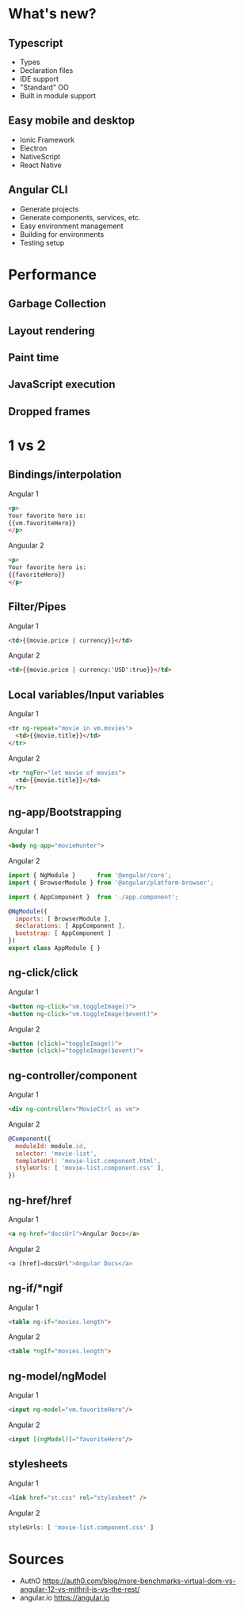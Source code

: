 #+REVEAL_THEME: moon
#+REVEAL_MIN_SCALE: 0.2
#+OPTIONS: num:nil toc:nil reviel_single_file:t

* What's new?
** Typescript
- Types
- Declaration files
- IDE support
- "Standard" OO
- Built in module support
** Easy mobile and desktop
- Ionic Framework
- Electron
- NativeScript
- React Native
** Angular CLI
- Generate projects
- Generate components, services, etc.
- Easy environment management
- Building for environments
- Testing setup
* Performance
** Garbage Collection
#+ATTR_HTML: :width 70% 
[[./gc.png]]
** Layout rendering
#+ATTR_HTML: :width 70% 
[[./layout.png]]
** Paint time
#+ATTR_HTML: :width 70% 
[[./paint.png]]
** JavaScript execution
#+ATTR_HTML: :width 70% 
[[./js.png]]
** Dropped frames
#+ATTR_HTML: :width 70% 
[[./dropped.png]]
* 1 vs 2
** Bindings/interpolation
#+REVEAL_HTML: <div class="column" style="float:left; width: 50%">
Angular 1
#+BEGIN_SRC html
<p> 
Your favorite hero is: 
{{vm.favoriteHero}}
</p>
#+END_SRC
#+REVEAL_HTML: </div>

#+REVEAL_HTML: <div class="column" style="float:right; width: 50%">
Anguular 2
#+BEGIN_SRC html
<p>
Your favorite hero is: 
{{favoriteHero}}
</p>
#+END_SRC
#+REVEAL_HTML: </div>
** Filter/Pipes
#+REVEAL_HTML: <div class="column" style="float:left; width: 50%">
Angular 1
#+BEGIN_SRC html
<td>{{movie.price | currency}}</td>
#+END_SRC
#+REVEAL_HTML: </div>
#+REVEAL_HTML: <div class="column" style="float:left; width: 50%">
Angular 2
#+BEGIN_SRC html
<td>{{movie.price | currency:'USD':true}}</td>
#+END_SRC
#+REVEAL_HTML: </div>
** Local variables/Input variables
#+REVEAL_HTML: <div class="column" style="float:left; width: 50%">
Angular 1
#+BEGIN_SRC html
<tr ng-repeat="movie in vm.movies">
  <td>{{movie.title}}</td>
</tr>
#+END_SRC
#+REVEAL_HTML: </div>
#+REVEAL_HTML: <div class="column" style="float:left; width: 50%">
Angular 2
#+BEGIN_SRC html
<tr *ngFor="let movie of movies">
  <td>{{movie.title}}</td>
</tr>
#+END_SRC
#+REVEAL_HTML: </div>
** ng-app/Bootstrapping
#+REVEAL_HTML: <div class="column" style="float:left; width: 50%">
Angular 1
#+BEGIN_SRC html
<body ng-app="movieHunter">
#+END_SRC
#+REVEAL_HTML: </div>
#+REVEAL_HTML: <div class="column" style="float:left; width: 50%">
Angular 2
#+BEGIN_SRC js
import { NgModule }      from '@angular/core';
import { BrowserModule } from '@angular/platform-browser';

import { AppComponent }  from './app.component';

@NgModule({
  imports: [ BrowserModule ],
  declarations: [ AppComponent ],
  bootstrap: [ AppComponent ]
})
export class AppModule { }
#+END_SRC
#+REVEAL_HTML: </div>
** ng-click/click
#+REVEAL_HTML: <div class="column" style="float:left; width: 50%">
Angular 1
#+BEGIN_SRC html
<button ng-click="vm.toggleImage()">
<button ng-click="vm.toggleImage($event)">
#+END_SRC
#+REVEAL_HTML: </div>
#+REVEAL_HTML: <div class="column" style="float:left; width: 50%">
Angular 2
#+BEGIN_SRC html
<button (click)="toggleImage()">
<button (click)="toggleImage($event)">
#+END_SRC
#+REVEAL_HTML: </div>
** ng-controller/component
#+REVEAL_HTML: <div class="column" style="float:left; width: 50%">
Angular 1
#+BEGIN_SRC html
<div ng-controller="MovieCtrl as vm">
#+END_SRC
#+REVEAL_HTML: </div>
#+REVEAL_HTML: <div class="column" style="float:left; width: 50%">
Angular 2
#+BEGIN_SRC js
@Component({
  moduleId: module.id,
  selector: 'movie-list',
  templateUrl: 'movie-list.component.html',
  styleUrls: [ 'movie-list.component.css' ],
})
#+END_SRC
#+REVEAL_HTML: </div>
** ng-href/href
#+REVEAL_HTML: <div class="column" style="float:left; width: 50%">
Angular 1
#+BEGIN_SRC html
<a ng-href="docsUrl">Angular Docs</a>
#+END_SRC
#+REVEAL_HTML: </div>
#+REVEAL_HTML: <div class="column" style="float:left; width: 50%">
Angular 2
#+BEGIN_SRC js
<a [href]=docsUrl">Angular Docs</a>
#+END_SRC
#+REVEAL_HTML: </div>
** ng-if/*ngif
#+REVEAL_HTML: <div class="column" style="float:left; width: 50%">
Angular 1
#+BEGIN_SRC html
<table ng-if="movies.length">
#+END_SRC
#+REVEAL_HTML: </div>
#+REVEAL_HTML: <div class="column" style="float:left; width: 50%">
Angular 2
#+BEGIN_SRC html
<table *ngIf="movies.length">
#+END_SRC
#+REVEAL_HTML: </div>
** ng-model/ngModel
#+REVEAL_HTML: <div class="column" style="float:left; width: 50%">
Angular 1
#+BEGIN_SRC html
<input ng-model="vm.favoriteHero"/>
#+END_SRC
#+REVEAL_HTML: </div>
#+REVEAL_HTML: <div class="column" style="float:left; width: 50%">
Angular 2
#+BEGIN_SRC html
<input [(ngModel)]="favoriteHero"/>
#+END_SRC
#+REVEAL_HTML: </div>
** stylesheets
#+REVEAL_HTML: <div class="column" style="float:left; width: 50%">
Angular 1
#+BEGIN_SRC html
<link href="st.css" rel="stylesheet" />
#+END_SRC
#+REVEAL_HTML: </div>
#+REVEAL_HTML: <div class="column" style="float:left; width: 50%">
Angular 2
#+BEGIN_SRC js
styleUrls: [ 'movie-list.component.css' ]
#+END_SRC
#+REVEAL_HTML: </div>
* Sources
- AuthO https://auth0.com/blog/more-benchmarks-virtual-dom-vs-angular-12-vs-mithril-js-vs-the-rest/
- angular.io https://angular.io

